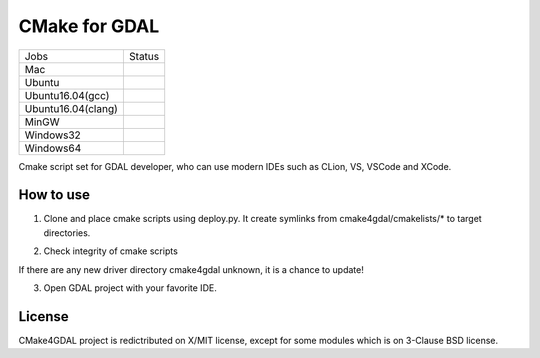 CMake for GDAL
==============

.. |macos| image:: https://dev.azure.com/miurahr/github/_apis/build/status/miurahr.cmake4gdal?branchName=master&jobName=macOS
   :target: https://dev.azure.com/miurahr/github/_build/latest?definitionId=15&branchName=master
.. |ubuntu1804| image:: https://dev.azure.com/miurahr/github/_apis/build/status/miurahr.cmake4gdal?branchName=master&jobName=Ubuntu_1804
   :target: https://dev.azure.com/miurahr/github/_build/latest?definitionId=15&branchName=master
.. |ubuntu1604gcc| image:: https://dev.azure.com/miurahr/github/_apis/build/status/miurahr.cmake4gdal?branchName=master&jobName=Ubuntu_1604_gcc
   :target: https://dev.azure.com/miurahr/github/_build/latest?definitionId=15&branchName=master
.. |ubuntu1604clang| image:: https://dev.azure.com/miurahr/github/_apis/build/status/miurahr.cmake4gdal?branchName=master&jobName=Ubuntu_1604_clang
   :target: https://dev.azure.com/miurahr/github/_build/latest?definitionId=15&branchName=master
.. |mingw| image:: https://dev.azure.com/miurahr/github/_apis/build/status/miurahr.cmake4gdal?branchName=master&jobName=MinGW
   :target: https://dev.azure.com/miurahr/github/_build/latest?definitionId=15&branchName=master
.. |windows32| image:: https://dev.azure.com/miurahr/github/_apis/build/status/miurahr.cmake4gdal?branchName=master&jobName=Windows32
   :target: https://dev.azure.com/miurahr/github/_build/latest?definitionId=15&branchName=master
.. |windows64| image:: https://dev.azure.com/miurahr/github/_apis/build/status/miurahr.cmake4gdal?branchName=master&jobName=Windows64
   :target: https://dev.azure.com/miurahr/github/_build/latest?definitionId=15&branchName=master


================== =================
Jobs               Status
------------------ -----------------
Mac                |macos|
Ubuntu             |ubuntu1804|
Ubuntu16.04(gcc)   |ubuntu1604gcc|
Ubuntu16.04(clang) |ubuntu1604clang|
MinGW              |mingw|
Windows32          |windows32|
Windows64          |windows64|
================== =================

Cmake script set for GDAL developer, who can use modern IDEs such as CLion, VS, VSCode and XCode.


How to use
----------

1. Clone and place cmake scripts using deploy.py. It create symlinks from cmake4gdal/cmakelists/* to
   target directories.

.. block-code::

  $ git clone https://github.com/osgeo/gdal.git
  $ cd gdal
  $ git clone https://github.com/miurahr/cmake4gdal
  $ python cmake4gdal/deploy.py

2. Check integrity of cmake scripts

.. block-code::

  $ cd gdal
  $ python cmake4gdal/deploy.py -t
    There is no missing new driver for cmake build.

If there are any new driver directory cmake4gdal unknown, it is a chance to update!


3. Open GDAL project with your favorite IDE.


License
-------

CMake4GDAL project is redictributed on X/MIT license, except for some modules
which is on 3-Clause BSD license.
